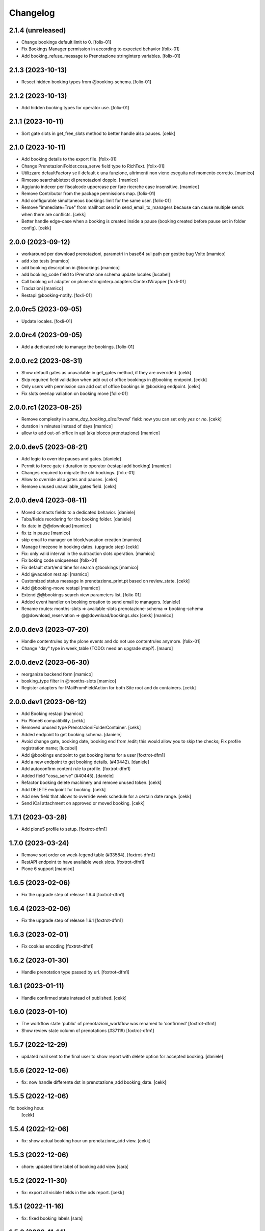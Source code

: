 Changelog
=========


2.1.4 (unreleased)
------------------

- Change bookings default limit to 0.
  [folix-01]
  
- Fix Bookings Manager permission in according to expected behavior
  [folix-01]

- Add booking_refuse_message to Prenotazione stringinterp variables.
  [folix-01]


2.1.3 (2023-10-13)
------------------

- Resect hidden booking types from @booking-schema.
  [folix-01]


2.1.2 (2023-10-13)
------------------

- Add hidden booking types for operator use.
  [folix-01]


2.1.1 (2023-10-11)
------------------

- Sort gate slots in get_free_slots method to better handle also pauses.
  [cekk]


2.1.0 (2023-10-11)
------------------

- Add booking details to the export file.
  [folix-01]

- Change PrenotazioniFolder.cosa_serve field type to RichText.
  [folix-01]

- Utilizzare defaultFactory se il default è una funzione, altrimenti non viene
  eseguita nel momento corretto.
  [mamico]

- Rimosso searchabletext di prenotazioni doppio.
  [mamico]

- Aggiunto indexer per fiscalcode uppercase per
  fare ricerche case insensitive.
  [mamico]

- Remove Contributor from the package permissions map.
  [folix-01]

- Add configurable simultaneous bookings limit for the same user.
  [folix-01]

- Remove "immediate=True" from mailhost send in send_email_to_managers because can cause multiple sends when there are conflicts.
  [cekk]

- Better handle edge-case when a booking is created inside a pause (booking created before pause set in folder config).
  [cekk]

2.0.0 (2023-09-12)
------------------

- workaround per download prenotazioni, parametri in base64 sul path
  per gestire bug Volto
  [mamico]

- add xlsx tests
  [mamico]

- add booking description in @bookings
  [mamico]

- add booking_code field to IPrenotazione schema
  update locales
  [lucabel]

- Call booking url adapter on plone.stringinterp.adapters.ContextWrapper
  [foxli-01]

- Traduzioni
  [mamico]

- Restapi @booking-notify.
  [foxli-01]

2.0.0rc5 (2023-09-05)
---------------------

- Update locales.
  [foxli-01]


2.0.0rc4 (2023-09-05)
---------------------

- Add a dedicated role to manage the bookings.
  [folix-01]


2.0.0.rc2 (2023-08-31)
----------------------

- Show default gates as unavailable in get_gates method, if they are overrided.
  [cekk]
- Skip required field validation when add out of office bookings in @booking endpoint.
  [cekk]
- Only users with permission can add out of office bookings in @booking endpoint.
  [cekk]
- Fix slots overlap valiation on booking move
  [folix-01]

2.0.0.rc1 (2023-08-25)
----------------------

- Remove complexity in `same_day_booking_disallowed`` field: now you can set only *yes* or *no*.
  [cekk]

- duration in minutes instead of days
  [mamico]

- allow to add out-of-office in api (aka blocco prenotazione)
  [mamico]

2.0.0.dev5 (2023-08-21)
-----------------------

- Add logic to override pauses and gates.
  [daniele]

- Permit to force gate / duration to operator (restapi add booking)
  [mamico]

- Changes required to migrate the old bookings.
  [folix-01]


- Allow to override also gates and pauses.
  [cekk]

- Remove unused unavailable_gates field.
  [cekk]

2.0.0.dev4 (2023-08-11)
-----------------------

- Moved contacts fields to a dedicated behavior.
  [daniele]

- Tabs/fields reordering for the booking folder.
  [daniele]

- fix date in @@download
  [mamico]

- fix tz in pause
  [mamico]

- skip email to manager on block/vacation creation
  [mamico]

- Manage timezone in booking dates. (upgrade step)
  [cekk]

- Fix: only valid interval in the subtraction slots operation.
  [mamico]

- Fix boking code uniqueness
  [folix-01]

- Fix default start/end time for search @bookings
  [mamico]

- Add @vacation rest api
  [mamico]

- Customized status message in prenotazione_print.pt based on review_state.
  [cekk]

- Add @booking-move restapi
  [mamico]

- Extend @@bookings search view parameters list.
  [folix-01]

- Added event handler on booking creation to send email to managers.
  [daniele]

- Rename routes:
  months-slots => available-slots
  prenotazione-schema => booking-schema
  @@download_reservation => @@download/bookings.xlsx
  [cekk] [mamico]


2.0.0.dev3 (2023-07-20)
-----------------------

- Handle contentrules by the plone events and do not use contentrules anymore.
  [folix-01]
- Change "day" type in week_table (TODO: need an upgrade step?).
  [mauro]

2.0.0.dev2 (2023-06-30)
-----------------------

- reorganize backend form
  [mamico]

- booking_type filter in @months-slots
  [mamico]

- Register adapters for IMailFromFieldAction for both Site root and dx containers.
  [cekk]

2.0.0.dev1 (2023-06-12)
-----------------------

- Add Booking restapi
  [mamico]

- Fix Plone6 compatibility.
  [cekk]

- Removed unused type PrenotazioniFolderContainer.
  [cekk]

- Added endpoint to get booking schema.
  [daniele]

- Avoid change gate, booking date, booking end from /edit;
  this would allow you to skip the checks;
  Fix profile registration name;
  [lucabel]

- Add @bookings endpoint to get booking items for a user
  [foxtrot-dfm1]

- Add a new endpoint to get booking details. (#40442).
  [daniele]

- Add autoconfirm content rule to profile.
  [foxtrot-dfm1]

- Added field "cosa_serve" (#40445).
  [daniele]

- Refactor booking delete machinery and remove unused token.
  [cekk]

- Add DELETE endpoint for booking.
  [cekk]

- Add new field that allows to override week schedule for a certain date range.
  [cekk]

- Send iCal attachment on approved or moved booking.
  [cekk]

1.7.1 (2023-03-28)
------------------

- Add plone5 profile to setup.
  [foxtrot-dfm1]


1.7.0 (2023-03-24)
------------------

- Remove sort order on week-legend table (#33584).
  [foxtrot-dfm1]
- RestAPI endpoint to have available week slots.
  [foxtrot-dfm1]

- Plone 6 support
  [mamico]


1.6.5 (2023-02-06)
------------------

- Fix the upgrade step of release 1.6.4
  [foxtrot-dfm1]

1.6.4 (2023-02-06)
------------------

- Fix the upgrade step of release 1.6.1
  [foxtrot-dfm1]


1.6.3 (2023-02-01)
------------------

- Fix cookies encoding
  [foxtrot-dfm1]


1.6.2 (2023-01-30)
------------------

- Handle prenotation type passed by url.
  [foxtrot-dfm1]


1.6.1 (2023-01-11)
------------------

- Handle confirmed state instead of published.
  [cekk]


1.6.0 (2023-01-10)
------------------

- The workflow state 'public' of prenotazioni_workflow was renamed to 'confirmed'
  [foxtrot-dfm1]
- Show review state column of prenotations (#37119)
  [foxtrot-dfm1]

1.5.7 (2022-12-29)
------------------

- updated mail sent to the final user to show report with delete option for accepted booking.
  [daniele]

1.5.6 (2022-12-06)
------------------

- fix: now handle differente dst in prenotazione_add booking_date.
  [cekk]


1.5.5 (2022-12-06)
------------------

fix: booking hour.
  [cekk]

1.5.4 (2022-12-06)
------------------

- fix: show actual booking hour un prenotazione_add view.
  [cekk]


1.5.3 (2022-12-06)
------------------

- chore: updated time label of booking add view
  [sara]


1.5.2 (2022-11-30)
------------------

- fix: export all visible fields in the ods report.
  [cekk]


1.5.1 (2022-11-16)
------------------

- fix: fixed booking labels [sara]


1.5.0 (2022-11-14)
------------------

- [BREAKING CHANGE] Remove recaptcha dependency and use collective.honeypot. UNINSTALL plone.formwidget.recaptcha before upgrading to this version.
  [cekk]


1.4.4 (2022-09-30)
------------------

- Fix upgrade-step.
  [cekk]


1.4.3 (2022-08-01)
------------------

- Add caching profile and enable it on install.
  [cekk]


1.4.2 (2022-05-22)
------------------

- Disable check_valid_fiscalcode constraint.
  [cekk]


1.4.1 (2022-05-04)
------------------

- Standardize fields between schema and creation form.
  [cekk]
- Improve extensibility of add form and required fields.
  [cekk]
- Handle (do not broke) non existent fiscalcode member field.
  [cekk]

1.4.0 (2022-01-13)
------------------

- Better manage fiscalcode.
  [cekk]
- Add github actions for code quality and fix black/zpretty/flake8 linting.
  [cekk]

1.3.5 (2021-10-15)
------------------

- [new] Added field "Note prenotante" e "Note del personale" inside the
  exported .ods file.
  [arsenico13]


1.3.4 (2021-09-08)
------------------

- [chg] only editor/manager can view booking data
  [mamico]
- [fix] fix check title on vacation booking
  [eikichi18]


1.3.3 (2021-08-09)
------------------

- [chg] autofill data from user context
  [mamico]


1.3.2 (2021-06-17)
------------------

- Prevented booking without gate
  [eikichi18]


1.3.1 (2021-06-14)
------------------

- Booking tipology as required
  [eikichi18]


1.3.0 (2021-06-07)
------------------

- [fix] translations
  [nzambello]
- [chg] prenotazioni slot as required
  [nzambello]
- [fix] slot prenotazione search button
  [nzambello]


1.2.0 (2021-05-31)
------------------

- [fix] handle reservation move without any gate set
  [cekk]
- [new] dependency with collective.z3cform.datagridfield>=2.0
  [cekk]

1.1.8 (2021-05-27)
------------------

- [fix] project urls in setup.py


1.1.7 (2021-05-27)
------------------

- [fix] changelog syntax
- [chg] project urls in setup.py


1.1.6 (2021-04-26)
------------------

- [fix] fix reservation download. ods writer can't cast none to empty string


1.1.5 (2021-04-26)
------------------

- [fix] force gate on authenticated reservation
- [fix] fix slot dimension in case of confirmed reservation
- [fix] Reindex subject on move
- [fix] download reservation after search give error calculating review_state


1.1.4 (2021-03-10)
------------------

- [fix] fix translations
- [chg] change prenotazioni search adding phone number and removing state
- [fix] fix problem with sending mail if mail not compiled
- [fix] allow to not use not required fields
  [lucabel]

1.1.3 (2021-02-22)
------------------

- [fix] fix search reservation accessing by gate icon


1.1.2 (2021-02-22)
------------------

- [chg] change 'sportello' label with 'postazione'
- [fix] now we can handle more gates and layout is safe
- [fix] fix insufficient permission deleting reservation
- [fix] pauses are spread over more gate if more gate are available
- [fix] hide "download" link in search reservation print


1.1.1 (2021-02-19)
------------------

- [chg] tuning permission to allow reader to see everything
- [chg] tuning css for mobile
- [new] add pause to prenotazioni folder
- [chg] add some accessibility to prenotazioni folder
- [new] add logic to delete reservation using a link sendable by mail

1.1.0 (2020-12-15)
------------------

- feat: tooltip on add button
  [nzambello]


1.0.3 (2020-12-10)
------------------

- Fix return url when click Cancel button.
  [cekk]


1.0.2 (2020-12-09)
------------------

- Changed fields order for prenotazione ct.
  [daniele]

1.0.1 (2020-12-09)
------------------

- Added logic to generate booking code on the fly.
  This code is calculated on the basis of the booking date and time.
  [daniele]
- Add new stringinterp for prenotazione print url and update contentrules.
  [cekk]
- Added fiscal code field to required fields. Added widget for visible fields.
  Updated views and templates.
  [daniele]

1.0.0 (2020-11-23)
------------------

- Initial release.
  [cekk]
